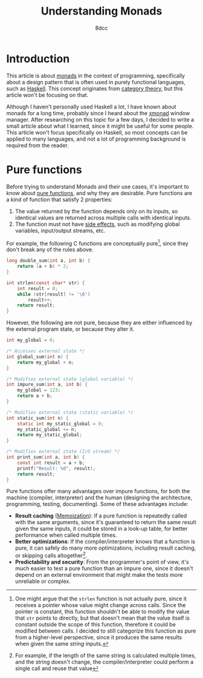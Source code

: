 #+TITLE: Understanding Monads
#+AUTHOR: 8dcc
#+STARTUP: nofold
#+HTML_HEAD: <link rel="icon" type="image/x-icon" href="../img/favicon.png">
#+HTML_HEAD: <link rel="stylesheet" type="text/css" href="../css/main.css">
#+HTML_LINK_UP: index.html
#+HTML_LINK_HOME: ../index.html

* Introduction
:PROPERTIES:
:CUSTOM_ID: introduction
:END:

This article is about [[https://en.wikipedia.org/wiki/Monad_(functional_programming)][monads]] in the context of programming, specifically about a
design pattern that is often used in purely functional languages, such as
[[https://www.haskell.org/][Haskell]]. This concept originates from [[https://en.wikipedia.org/wiki/Category_theory][category theory]], but this article won't be
focusing on that.

Although I haven't personally used Haskell a lot, I have known about monads for
a long time, probably since I heard about the [[https://en.wikipedia.org/wiki/Xmonad][xmonad]] window manager. After
researching on this topic for a few days, I decided to write a small article
about what I learned, since it might be useful for some people. This article
won't focus specifically on Haskell, so most concepts can be applied to many
languages, and not a lot of programming background is required from the reader.

* Pure functions
:PROPERTIES:
:CUSTOM_ID: pure-functions
:END:

Before trying to understand Monads and their use cases, it's important to know
about [[https://en.wikipedia.org/wiki/Pure_function][pure functions]], and why they are desirable. Pure functions are a kind of
function that satisfy 2 properties:

1. The value returned by the function depends only on its inputs, so identical
   values are returned across multiple calls with identical inputs.
2. The function must not have [[https://en.wikipedia.org/wiki/Side_effect_(computer_science)][side effects]], such as modifying global variables,
   input/output streams, etc.

For example, the following C functions are conceptually pure[fn::One might argue
that the =strlen= function is not actually pure, since it receives a pointer whose
value might change across calls. Since the pointer is constant, this function
shouldn't be able to modify the value that =str= points to directly, but that
doesn't mean that the value itself is constant outside the scope of this
function, therefore it could be modified between calls. I decided to still
categorize this function as pure from a higher-level perspective, since it
produces the same results when given the same /string/ inputs.], since they don't
break any of the rules above.

#+begin_src C
long double_sum(int a, int b) {
    return (a + b) * 2;
}

int strlen(const char* str) {
    int result = 0;
    while (str[result] != '\0')
        result++;
    return result;
}
#+end_src

However, the following are not pure, because they are either influenced by the
external program state, or because they alter it.

#+begin_src C
int my_global = 0;

/* Accesses external state */
int global_sum(int n) {
    return my_global + n;
}

/* Modifies external state (global variable) */
int impure_sum(int a, int b) {
    my_global = 123;
    return a + b;
}

/* Modifies external state (static variable) */
int static_sum(int n) {
    static int my_static_global = 0;
    my_static_global += n;
    return my_static_global;
}

/* Modifies external state (I/O stream) */
int print_sum(int a, int b) {
    const int result = a + b;
    printf("Result: %d", result);
    return result;
}
#+end_src

Pure functions offer many advantages over impure functions, for both the machine
(compiler, interpreter) and the human (designing the architecture, programming,
testing, documenting). Some of these advantages include:

- *Result caching* ([[https://en.wikipedia.org/wiki/Memoization][Memoization]]): If a pure function is repeatedly called with
  the same arguments, since it's guaranteed to return the same result given the
  same inputs, it could be stored in a look-up table, for better performance
  when called multiple times.
- *Better optimizations*: If the compiler/interpreter knows that a function is
  pure, it can safely do many more optimizations, including result caching, or
  skipping calls altogether[fn::For example, if the length of the same string is
  calculated multiple times, and the string doesn't change, the
  compiler/interpreter could perform a single call and reuse that value].
- *Predictability and security*: From the programmer's point of view, it's much
  easier to test a pure function than an impure one, since it doesn't depend on
  an external environment that might make the tests more unreliable or complex.
